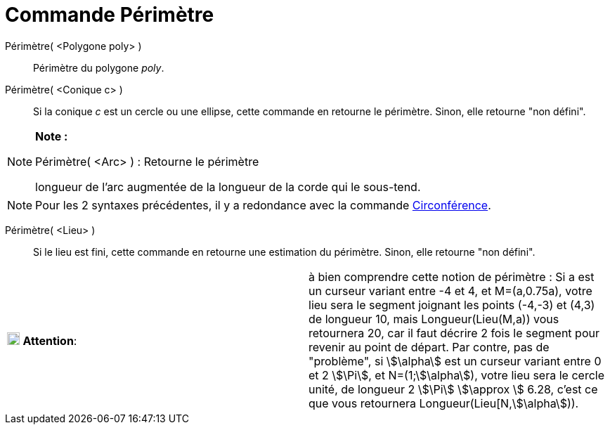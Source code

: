 = Commande Périmètre
:page-en: commands/Perimeter
ifdef::env-github[:imagesdir: /fr/modules/ROOT/assets/images]

Périmètre( <Polygone poly> )::
  Périmètre du polygone _poly_.

Périmètre( <Conique c> )::
  Si la conique _c_ est un cercle ou une ellipse, cette commande en retourne le périmètre. Sinon, elle retourne "non
  défini".

[NOTE]
====

*Note :*

Périmètre( <Arc> ) : Retourne le périmètre

longueur de l'arc augmentée de la longueur de la corde qui le sous-tend.

====

[NOTE]
====

Pour les 2 syntaxes précédentes, il y a redondance avec la commande
xref:/commands/Circonférence.adoc[Circonférence].

====

Périmètre( <Lieu> )::
  Si le lieu est fini, cette commande en retourne une estimation du périmètre. Sinon, elle retourne "non défini".

[cols=",",]
|===
|image:18px-Attention.png[Attention,title="Attention",width=18,height=18] *Attention*: |à bien comprendre cette notion
de périmètre : Si a est un curseur variant entre -4 et 4, et M=(a,0.75a), votre lieu sera le segment joignant les points
(-4,-3) et (4,3) de longueur 10, mais Longueur(Lieu(M,a)) vous retournera 20, car il faut décrire 2 fois le segment pour
revenir au point de départ. Par contre, pas de "problème", si stem:[\alpha] est un curseur variant entre 0 et 2
stem:[\Pi], et N=(1;stem:[\alpha]), votre lieu sera le cercle unité, de longueur 2 stem:[\Pi] stem:[\approx ] 6.28,
c'est ce que vous retournera Longueur(Lieu[N,stem:[\alpha])).
|===
